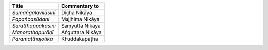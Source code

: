 .. list-table::
  :header-rows: 1
  
  * - Title
    - Commentary to
  * - *Sumaṅgalavilāsinī*
    - Dīgha Nikāya
  * - *Papañcasūdani*
    - Majjhima Nikāya
  * - *Sāratthappakāsinī*
    - Saṃyutta Nikāya
  * - *Manorathapurāṇī*
    - Aṅguttara Nikāya
  * - *Paramatthajotikā*
    - Khuddakapāṭha